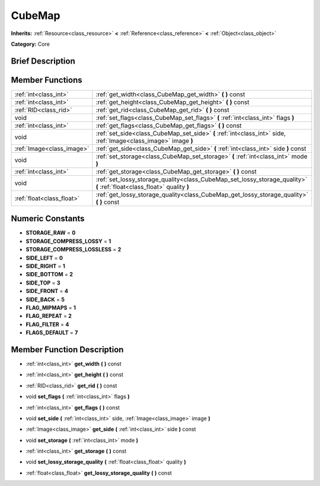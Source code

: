 .. _class_CubeMap:

CubeMap
=======

**Inherits:** :ref:`Resource<class_resource>` **<** :ref:`Reference<class_reference>` **<** :ref:`Object<class_object>`

**Category:** Core

Brief Description
-----------------



Member Functions
----------------

+----------------------------+---------------------------------------------------------------------------------------------------------------------------+
| :ref:`int<class_int>`      | :ref:`get_width<class_CubeMap_get_width>`  **(** **)** const                                                              |
+----------------------------+---------------------------------------------------------------------------------------------------------------------------+
| :ref:`int<class_int>`      | :ref:`get_height<class_CubeMap_get_height>`  **(** **)** const                                                            |
+----------------------------+---------------------------------------------------------------------------------------------------------------------------+
| :ref:`RID<class_rid>`      | :ref:`get_rid<class_CubeMap_get_rid>`  **(** **)** const                                                                  |
+----------------------------+---------------------------------------------------------------------------------------------------------------------------+
| void                       | :ref:`set_flags<class_CubeMap_set_flags>`  **(** :ref:`int<class_int>` flags  **)**                                       |
+----------------------------+---------------------------------------------------------------------------------------------------------------------------+
| :ref:`int<class_int>`      | :ref:`get_flags<class_CubeMap_get_flags>`  **(** **)** const                                                              |
+----------------------------+---------------------------------------------------------------------------------------------------------------------------+
| void                       | :ref:`set_side<class_CubeMap_set_side>`  **(** :ref:`int<class_int>` side, :ref:`Image<class_image>` image  **)**         |
+----------------------------+---------------------------------------------------------------------------------------------------------------------------+
| :ref:`Image<class_image>`  | :ref:`get_side<class_CubeMap_get_side>`  **(** :ref:`int<class_int>` side  **)** const                                    |
+----------------------------+---------------------------------------------------------------------------------------------------------------------------+
| void                       | :ref:`set_storage<class_CubeMap_set_storage>`  **(** :ref:`int<class_int>` mode  **)**                                    |
+----------------------------+---------------------------------------------------------------------------------------------------------------------------+
| :ref:`int<class_int>`      | :ref:`get_storage<class_CubeMap_get_storage>`  **(** **)** const                                                          |
+----------------------------+---------------------------------------------------------------------------------------------------------------------------+
| void                       | :ref:`set_lossy_storage_quality<class_CubeMap_set_lossy_storage_quality>`  **(** :ref:`float<class_float>` quality  **)** |
+----------------------------+---------------------------------------------------------------------------------------------------------------------------+
| :ref:`float<class_float>`  | :ref:`get_lossy_storage_quality<class_CubeMap_get_lossy_storage_quality>`  **(** **)** const                              |
+----------------------------+---------------------------------------------------------------------------------------------------------------------------+

Numeric Constants
-----------------

- **STORAGE_RAW** = **0**
- **STORAGE_COMPRESS_LOSSY** = **1**
- **STORAGE_COMPRESS_LOSSLESS** = **2**
- **SIDE_LEFT** = **0**
- **SIDE_RIGHT** = **1**
- **SIDE_BOTTOM** = **2**
- **SIDE_TOP** = **3**
- **SIDE_FRONT** = **4**
- **SIDE_BACK** = **5**
- **FLAG_MIPMAPS** = **1**
- **FLAG_REPEAT** = **2**
- **FLAG_FILTER** = **4**
- **FLAGS_DEFAULT** = **7**

Member Function Description
---------------------------

.. _class_CubeMap_get_width:

- :ref:`int<class_int>`  **get_width**  **(** **)** const

.. _class_CubeMap_get_height:

- :ref:`int<class_int>`  **get_height**  **(** **)** const

.. _class_CubeMap_get_rid:

- :ref:`RID<class_rid>`  **get_rid**  **(** **)** const

.. _class_CubeMap_set_flags:

- void  **set_flags**  **(** :ref:`int<class_int>` flags  **)**

.. _class_CubeMap_get_flags:

- :ref:`int<class_int>`  **get_flags**  **(** **)** const

.. _class_CubeMap_set_side:

- void  **set_side**  **(** :ref:`int<class_int>` side, :ref:`Image<class_image>` image  **)**

.. _class_CubeMap_get_side:

- :ref:`Image<class_image>`  **get_side**  **(** :ref:`int<class_int>` side  **)** const

.. _class_CubeMap_set_storage:

- void  **set_storage**  **(** :ref:`int<class_int>` mode  **)**

.. _class_CubeMap_get_storage:

- :ref:`int<class_int>`  **get_storage**  **(** **)** const

.. _class_CubeMap_set_lossy_storage_quality:

- void  **set_lossy_storage_quality**  **(** :ref:`float<class_float>` quality  **)**

.. _class_CubeMap_get_lossy_storage_quality:

- :ref:`float<class_float>`  **get_lossy_storage_quality**  **(** **)** const


